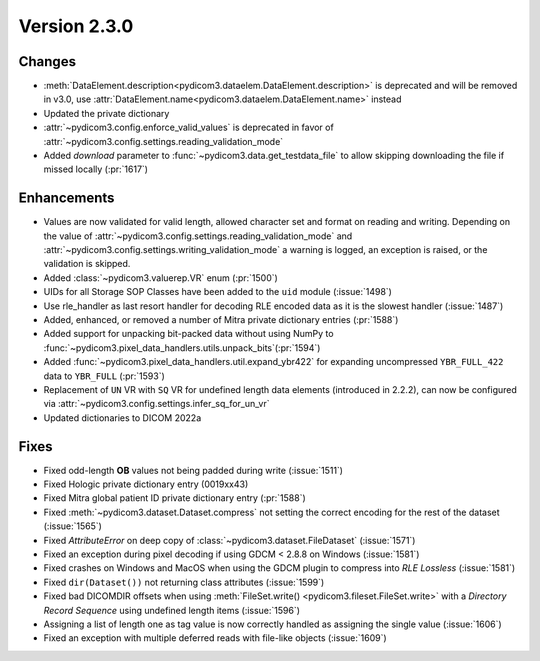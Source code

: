 Version 2.3.0
=================================

Changes
-------
* :meth:`DataElement.description<pydicom3.dataelem.DataElement.description>` is
  deprecated and will be removed in v3.0, use
  :attr:`DataElement.name<pydicom3.dataelem.DataElement.name>` instead
* Updated the private dictionary
* :attr:`~pydicom3.config.enforce_valid_values` is deprecated in favor of
  :attr:`~pydicom3.config.settings.reading_validation_mode`
* Added `download` parameter to :func:`~pydicom3.data.get_testdata_file`
  to allow skipping downloading the file if missed locally (:pr:`1617`)

Enhancements
------------
* Values are now validated for valid length, allowed character set and format
  on reading and writing. Depending on the value of
  :attr:`~pydicom3.config.settings.reading_validation_mode`
  and :attr:`~pydicom3.config.settings.writing_validation_mode`
  a warning is logged, an exception is raised, or the validation is skipped.
* Added :class:`~pydicom3.valuerep.VR` enum (:pr:`1500`)
* UIDs for all Storage SOP Classes have been added to the ``uid`` module
  (:issue:`1498`)
* Use rle_handler as last resort handler for decoding RLE encoded data as it is
  the slowest handler (:issue:`1487`)
* Added, enhanced, or removed a number of Mitra private dictionary entries (:pr:`1588`)
* Added support for unpacking bit-packed data without using NumPy to
  :func:`~pydicom3.pixel_data_handlers.utils.unpack_bits`(:pr:`1594`)
* Added :func:`~pydicom3.pixel_data_handlers.util.expand_ybr422` for expanding
  uncompressed ``YBR_FULL_422`` data to ``YBR_FULL`` (:pr:`1593`)
* Replacement of ``UN`` VR with ``SQ`` VR for undefined length data elements
  (introduced in 2.2.2), can now be configured via
  :attr:`~pydicom3.config.settings.infer_sq_for_un_vr`
* Updated dictionaries to DICOM 2022a

Fixes
-----
* Fixed odd-length **OB** values not being padded during write (:issue:`1511`)
* Fixed Hologic private dictionary entry (0019xx43)
* Fixed Mitra global patient ID private dictionary entry (:pr:`1588`)
* Fixed :meth:`~pydicom3.dataset.Dataset.compress` not setting the correct
  encoding for the rest of the dataset (:issue:`1565`)
* Fixed `AttributeError` on deep copy of :class:`~pydicom3.dataset.FileDataset`
  (:issue:`1571`)
* Fixed an exception during pixel decoding if using GDCM < 2.8.8 on Windows
  (:issue:`1581`)
* Fixed crashes on Windows and MacOS when using the GDCM plugin to compress
  into *RLE Lossless* (:issue:`1581`)
* Fixed ``dir(Dataset())`` not returning class attributes (:issue:`1599`)
* Fixed bad DICOMDIR offsets when using :meth:`FileSet.write()
  <pydicom3.fileset.FileSet.write>` with a *Directory Record Sequence* using
  undefined length items (:issue:`1596`)
* Assigning a list of length one as tag value is now correctly handled as
  assigning the single value (:issue:`1606`)
* Fixed an exception with multiple deferred reads with file-like objects
  (:issue:`1609`)

